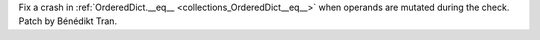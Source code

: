 Fix a crash in :ref:`OrderedDict.__eq__ <collections_OrderedDict__eq__>`
when operands are mutated during the check. Patch by Bénédikt Tran.
